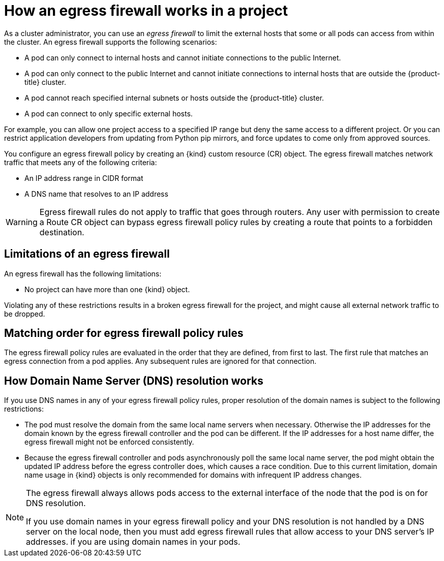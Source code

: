 // Module included in the following assemblies:
//
// * networking/openshift_sdn/configuring-egress-firewall.adoc
// * networking/ovn_kubernetes_network_provider/configuring-egress-firewall-ovn.adoc

ifeval::["{context}" == "configuring-egress-firewall-ovn"]
:ovn:
:kind: EgressFirewall
endif::[]
ifeval::["{context}" == "openshift-sdn-egress-firewall"]
:openshift-sdn:
:kind: EgressNetworkPolicy
endif::[]

[id="nw-egressnetworkpolicy-about_{context}"]
= How an egress firewall works in a project

As a cluster administrator, you can use an _egress firewall_ to
limit the external hosts that some or all pods can access from within the
cluster. An egress firewall supports the following scenarios:

- A pod can only connect to internal hosts and cannot initiate connections to
the public Internet.
- A pod can only connect to the public Internet and cannot initiate connections
to internal hosts that are outside the {product-title} cluster.
- A pod cannot reach specified internal subnets or hosts outside the {product-title} cluster.
- A pod can connect to only specific external hosts.

For example, you can allow one project access to a specified IP range but deny the same access to a different project. Or you can restrict application developers from updating from Python pip mirrors, and force updates to come only from approved sources.

You configure an egress firewall policy by creating an {kind} custom resource (CR) object. The egress firewall matches network traffic that meets any of the following criteria:

- An IP address range in CIDR format
- A DNS name that resolves to an IP address
ifdef::ovn[]
- A port number
- A protocol that is one of the following protocols: TCP, UDP, and SCTP
endif::ovn[]

ifdef::openshift-sdn[]
[IMPORTANT]
====
You must have OpenShift SDN configured to use either the network policy or multitenant mode to configure an egress firewall.

If you use network policy mode, an egress firewall is compatible with only one policy per namespace and will not work with projects that share a network, such as global projects.
====
endif::openshift-sdn[]

[WARNING]
====
Egress firewall rules do not apply to traffic that goes through routers. Any user with permission to create a Route CR object can bypass egress firewall policy rules by creating a route that points to a forbidden destination.
====

[id="limitations-of-an-egress-firewall_{context}"]
== Limitations of an egress firewall

An egress firewall has the following limitations:

* No project can have more than one {kind} object.

ifdef::openshift-sdn[]
* A maximum of one {kind} object with a maximum of 1,000 rules can be defined per project.

* The `default` project cannot use an egress firewall.

* When using the OpenShift SDN default Container Network Interface (CNI) network provider in multitenant mode, the following limitations apply:

  - Global projects cannot use an egress firewall. You can make a project global by using the `oc adm pod-network make-projects-global` command.

  - Projects merged by using the `oc adm pod-network join-projects` command cannot use an egress firewall in any of the joined projects.
endif::openshift-sdn[]

Violating any of these restrictions results in a broken egress firewall for the project, and might cause all external network traffic to be dropped.

[id="policy-rule-order_{context}"]
== Matching order for egress firewall policy rules

The egress firewall policy rules are evaluated in the order that they are defined, from first to last. The first rule that matches an egress connection from a pod applies. Any subsequent rules are ignored for that connection.

[id="domain-name-server-resolution_{context}"]
== How Domain Name Server (DNS) resolution works

If you use DNS names in any of your egress firewall policy rules, proper resolution of the domain names is subject to the following restrictions:

ifdef::openshift-sdn[]
* Domain name updates are polled based on a time-to-live (TTL) duration. By default, the duration is 30 seconds. When the egress firewall controller queries the local name servers for a domain name, if the response includes a TTL that is less than 30 seconds, the controller sets the duration to the returned value. If the TTL in the response is greater than 30 minutes, the controller sets the duration to 30 minutes. If the TTL is between 30 seconds and 30 minutes, the controller ignores the value and sets the duration to 30 seconds.
endif::openshift-sdn[]
ifdef::ovn[]
* Domain name updates are polled based on a time-to-live (TTL) duration. By default, the duration is 30 minutes. When the egress firewall controller queries the local name servers for a domain name, if the response includes a TTL and the TTL is less than 30 minutes, the controller sets the duration for that DNS name to the returned value. Each DNS name is queried after the TTL for the DNS record expires.
endif::ovn[]

* The pod must resolve the domain from the same local name servers when necessary. Otherwise the IP addresses for the domain known by the egress firewall controller and the pod can be different. If the IP addresses for a host name differ, the egress firewall might not be enforced consistently.

* Because the egress firewall controller and pods asynchronously poll the same local name server, the pod might obtain the updated IP address before the egress controller does, which causes a race condition. Due to this current limitation, domain name usage in {kind} objects is only recommended for domains with infrequent IP address changes.

[NOTE]
====
The egress firewall always allows pods access to the external interface of the node that the pod is on for DNS resolution.

If you use domain names in your egress firewall policy and your DNS resolution is not handled by a DNS server on the local node, then you must add egress firewall rules that allow access to your DNS server's IP addresses. if you are using domain names in your pods.
====

ifdef::ovn[]
:!ovn:
endif::[]
ifdef::openshift-sdn[]
:!openshift-sdn:
endif::[]
ifdef::kind[]
:!kind:
endif::[]
